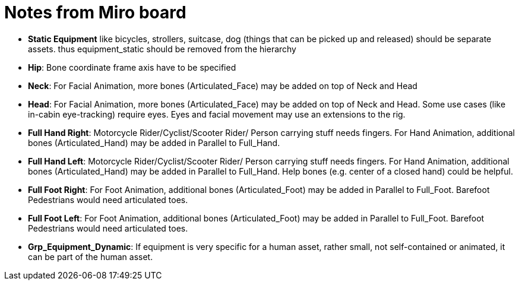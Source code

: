 = Notes from Miro board


* *Static Equipment* like bicycles, strollers, suitcase, dog (things that can be picked up and released) should be separate assets. thus equipment_static should be removed from the hierarchy  
* *Hip*: Bone coordinate frame axis have to be specified  
* *Neck*: For Facial Animation, more bones (Articulated_Face) may be added on top of Neck and Head
* *Head*: For Facial Animation, more bones (Articulated_Face) may be added on top of Neck and Head. Some use cases (like in-cabin eye-tracking) require eyes. Eyes and facial movement may use an extensions to the rig.
* *Full Hand Right*: Motorcycle Rider/Cyclist/Scooter Rider/ Person carrying stuff needs fingers. For Hand Animation, additional bones (Articulated_Hand) may be added in Parallel to Full_Hand.
* *Full Hand Left*: Motorcycle Rider/Cyclist/Scooter Rider/ Person carrying stuff needs fingers. For Hand Animation, additional bones (Articulated_Hand) may be added in Parallel to Full_Hand. Help bones (e.g. center of a closed hand) could be helpful.  
* *Full Foot Right*: For Foot Animation, additional bones (Articulated_Foot) may be added in Parallel to Full_Foot. Barefoot Pedestrians would need articulated toes.  
* *Full Foot Left*: For Foot Animation, additional bones (Articulated_Foot) may be added in Parallel to Full_Foot. Barefoot Pedestrians would need articulated toes.  
* *Grp_Equipment_Dynamic*: If equipment is very specific for a human asset, rather small, not self-contained or animated, it can be part of the human asset.




  


